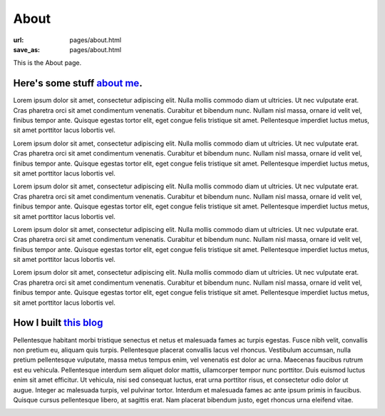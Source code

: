 About 
######

:url: pages/about.html
:save_as: pages/about.html

This is the About page.

Here's some stuff `about me`_.
~~~~~~~~~~~~~~~~~~~~~~~~~~~~~~~

Lorem ipsum dolor sit amet, consectetur adipiscing elit. Nulla mollis commodo diam ut ultricies. Ut nec vulputate erat. Cras pharetra orci sit amet condimentum venenatis. Curabitur et bibendum nunc. Nullam nisl massa, ornare id velit vel, finibus tempor ante. Quisque egestas tortor elit, eget congue felis tristique sit amet. Pellentesque imperdiet luctus metus, sit amet porttitor lacus lobortis vel.

Lorem ipsum dolor sit amet, consectetur adipiscing elit. Nulla mollis commodo diam ut ultricies. Ut nec vulputate erat. Cras pharetra orci sit amet condimentum venenatis. Curabitur et bibendum nunc. Nullam nisl massa, ornare id velit vel, finibus tempor ante. Quisque egestas tortor elit, eget congue felis tristique sit amet. Pellentesque imperdiet luctus metus, sit amet porttitor lacus lobortis vel.

Lorem ipsum dolor sit amet, consectetur adipiscing elit. Nulla mollis commodo diam ut ultricies. Ut nec vulputate erat. Cras pharetra orci sit amet condimentum venenatis. Curabitur et bibendum nunc. Nullam nisl massa, ornare id velit vel, finibus tempor ante. Quisque egestas tortor elit, eget congue felis tristique sit amet. Pellentesque imperdiet luctus metus, sit amet porttitor lacus lobortis vel.

Lorem ipsum dolor sit amet, consectetur adipiscing elit. Nulla mollis commodo diam ut ultricies. Ut nec vulputate erat. Cras pharetra orci sit amet condimentum venenatis. Curabitur et bibendum nunc. Nullam nisl massa, ornare id velit vel, finibus tempor ante. Quisque egestas tortor elit, eget congue felis tristique sit amet. Pellentesque imperdiet luctus metus, sit amet porttitor lacus lobortis vel.

Lorem ipsum dolor sit amet, consectetur adipiscing elit. Nulla mollis commodo diam ut ultricies. Ut nec vulputate erat. Cras pharetra orci sit amet condimentum venenatis. Curabitur et bibendum nunc. Nullam nisl massa, ornare id velit vel, finibus tempor ante. Quisque egestas tortor elit, eget congue felis tristique sit amet. Pellentesque imperdiet luctus metus, sit amet porttitor lacus lobortis vel.


How I built `this blog`_
~~~~~~~~~~~~~~~~~~~~~~~~~~~~~~~

Pellentesque habitant morbi tristique senectus et netus et malesuada fames ac turpis egestas. Fusce nibh velit, convallis non pretium eu, aliquam quis turpis. Pellentesque placerat convallis lacus vel rhoncus. Vestibulum accumsan, nulla pretium pellentesque vulputate, massa metus tempus enim, vel venenatis est dolor ac urna. Maecenas faucibus rutrum est eu vehicula. Pellentesque interdum sem aliquet dolor mattis, ullamcorper tempor nunc porttitor. Duis euismod luctus enim sit amet efficitur. Ut vehicula, nisi sed consequat luctus, erat urna porttitor risus, et consectetur odio dolor ut augue. Integer ac malesuada turpis, vel pulvinar tortor. Interdum et malesuada fames ac ante ipsum primis in faucibus. Quisque cursus pellentesque libero, at sagittis erat. Nam placerat bibendum justo, eget rhoncus urna eleifend vitae.

.. _about me:
.. _this blog: